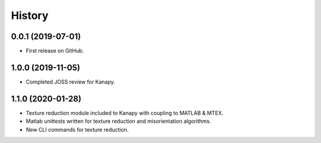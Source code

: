 =======
History
=======

0.0.1 (2019-07-01)
------------------

* First release on GitHub.

1.0.0 (2019-11-05)
------------------

* Completed JOSS review for Kanapy.

1.1.0 (2020-01-28)
------------------

* Texture reduction module included to Kanapy with coupling to MATLAB & MTEX.
* Matlab unittests written for texture reduction and misorientation algorithms.
* New CLI commands for texture reduction.
